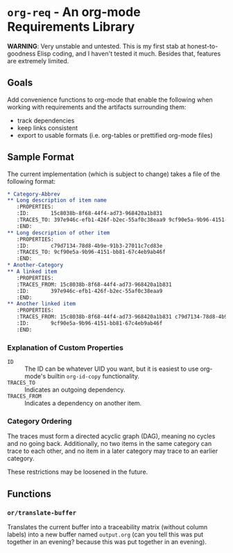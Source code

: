 * =org-req= - An org-mode Requirements Library
*WARNING*: Very unstable and untested. This is my first stab at
honest-to-goodness Elisp coding, and I haven't tested it much. Besides
that, features are extremely limited.

** Goals
Add convenience functions to org-mode that enable the following when
working with requirements and the artifacts surrounding them:

- track dependencies
- keep links consistent
- export to usable formats (i.e. org-tables or prettified org-mode files)
** Sample Format
The current implementation (which is subject to change) takes a file
of the following format:
#+BEGIN_SRC org
  ,* Category-Abbrev
  ,** Long description of item name
     :PROPERTIES:
     :ID:       15c8038b-8f68-44f4-ad73-968420a1b831
     :TRACES_TO: 397e946c-efb1-426f-b2ec-55af0c38eaa9 9cf90e5a-9b96-4151-bb81-67c4eb9ab46f
     :END:
  ,** Long description of other item
     :PROPERTIES:
     :ID:       c79d7134-78d8-4b9e-91b3-27011c7cd83e
     :TRACES_TO: 9cf90e5a-9b96-4151-bb81-67c4eb9ab46f
     :END:
  ,* Another-Category
  ,** A linked item
     :PROPERTIES:
     :TRACES_FROM: 15c8038b-8f68-44f4-ad73-968420a1b831
     :ID:       397e946c-efb1-426f-b2ec-55af0c38eaa9
     :END:
  ,** Another linked item
     :PROPERTIES:
     :TRACES_FROM: 15c8038b-8f68-44f4-ad73-968420a1b831 c79d7134-78d8-4b9e-91b3-27011c7cd83e
     :ID:       9cf90e5a-9b96-4151-bb81-67c4eb9ab46f
     :END:
#+END_SRC

*** Explanation of Custom Properties
- =ID= :: The ID can be whatever UID you want, but it is easiest to
          use org-mode's builtin =org-id-copy= functionality.
- =TRACES_TO= :: Indicates an outgoing dependency.
- =TRACES_FROM= :: Indicates a dependency on another item.
*** Category Ordering
The traces must form a directed acyclic graph (DAG), meaning no cycles
and no going back. Additionally, no two items in the same category can
trace to each other, and no item in a later category may trace to an
earlier category.

These restrictions may be loosened in the future.
** Functions
*** =or/translate-buffer=
Translates the current buffer into a traceability matrix (without
column labels) into a new buffer named =output.org= (can you tell this
was put together in an evening? because this was put together in an
evening).
